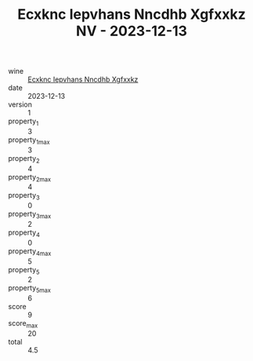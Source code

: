 :PROPERTIES:
:ID:                     30ebfba8-e5ca-455c-ba77-8fd079601d0c
:END:
#+TITLE: Ecxknc Iepvhans Nncdhb Xgfxxkz NV - 2023-12-13

- wine :: [[id:4ec692b6-c2b9-400a-8382-1ad66cc36b00][Ecxknc Iepvhans Nncdhb Xgfxxkz]]
- date :: 2023-12-13
- version :: 1
- property_1 :: 3
- property_1_max :: 3
- property_2 :: 4
- property_2_max :: 4
- property_3 :: 0
- property_3_max :: 2
- property_4 :: 0
- property_4_max :: 5
- property_5 :: 2
- property_5_max :: 6
- score :: 9
- score_max :: 20
- total :: 4.5


